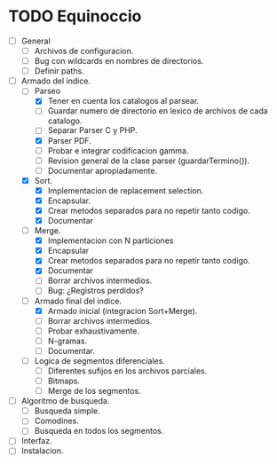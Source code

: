 * TODO Equinoccio

  - [ ] General
    - [ ] Archivos de configuracion.
    - [ ] Bug con wildcards en nombres de directorios.
    - [ ] Definir paths.
  - [-] Armado del indice.
    - [-] Parseo
      - [X] Tener en cuenta los catalogos al parsear.
      - [ ] Guardar numero de directorio en lexico de archivos de cada
            catalogo.
      - [ ] Separar Parser C y PHP.
      - [X] Parser PDF.
      - [ ] Probar e integrar codificacion gamma.
      - [ ] Revision general de la clase parser (guardarTermino()).
      - [ ] Documentar apropiadamente.
    - [X] Sort.
      - [X] Implementacion de replacement selection.
      - [X] Encapsular.
      - [X] Crear metodos separados para no repetir tanto codigo.
      - [X] Documentar
    - [-] Merge.
      - [X] Implementacion con N particiones
      - [X] Encapsular
      - [X] Crear metodos separados para no repetir tanto codigo.
      - [X] Documentar
      - [ ] Borrar archivos intermedios.
      - [ ] Bug: ¿Registros perdidos?
    - [-] Armado final del indice.
      - [X] Armado inicial (integracion Sort+Merge).
      - [ ] Borrar archivos intermedios.
      - [ ] Probar exhaustivamente.
      - [ ] N-gramas.
      - [ ] Documentar.
    - [ ] Logica de segmentos diferenciales.
      - [ ] Diferentes sufijos en los archivos parciales.
      - [ ] Bitmaps.
      - [ ] Merge de los segmentos.
  - [ ] Algoritmo de busqueda.
    - [ ] Busqueda simple.
    - [ ] Comodines.
    - [ ] Busqueda en todos los segmentos.
  - [ ] Interfaz.
  - [ ] Instalacion.
